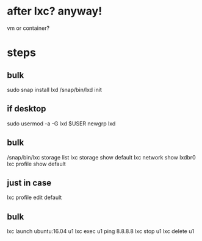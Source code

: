 * after lxc? anyway!

vm or container?

* steps

** bulk 

sudo snap install lxd
/snap/bin/lxd init

** if desktop

sudo usermod -a -G lxd $USER
newgrp lxd

** bulk

/snap/bin/lxc storage list
lxc storage show default
lxc network show lxdbr0
lxc profile show default

** just in case

lxc profile edit default

** bulk

lxc launch ubuntu:16.04 u1
lxc exec u1 ping 8.8.8.8
lxc stop u1
lxc delete u1
